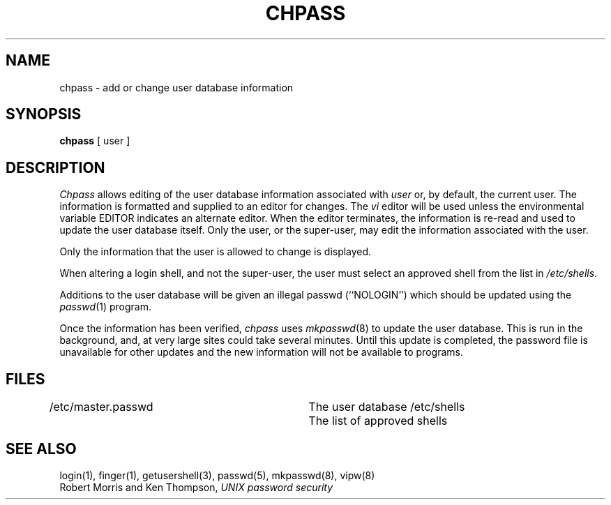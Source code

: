 .\" Copyright (c) 1988 The Regents of the University of California.
.\" All rights reserved.
.\"
.\" Redistribution and use in source and binary forms are permitted
.\" provided that the above copyright notice and this paragraph are
.\" duplicated in all such forms and that any documentation,
.\" advertising materials, and other materials related to such
.\" distribution and use acknowledge that the software was developed
.\" by the University of California, Berkeley.  The name of the
.\" University may not be used to endorse or promote products derived
.\" from this software without specific prior written permission.
.\" THIS SOFTWARE IS PROVIDED ``AS IS'' AND WITHOUT ANY EXPRESS OR
.\" IMPLIED WARRANTIES, INCLUDING, WITHOUT LIMITATION, THE IMPLIED
.\" WARRANTIES OF MERCHANTABILITY AND FITNESS FOR A PARTICULAR PURPOSE.
.\"
.\"	@(#)chpass.1	5.1 (Berkeley) %G%
.\"
.TH CHPASS 1 ""
.UC 4
.SH NAME
chpass \- add or change user database information
.SH SYNOPSIS
.B chpass
[ user ]
.SH DESCRIPTION
.I Chpass
allows editing of the user database information associated
with
.I user
or, by default, the current user.
The information is formatted and supplied to an editor for changes.
The
.I vi
editor will be used unless the environmental variable EDITOR indicates
an alternate editor.
When the editor terminates, the information is re-read and used to
update the user database itself.
Only the user, or the super-user, may edit the information associated
with the user.
.PP
Only the information that the user is allowed to change is displayed.
.PP
When altering a login shell, and not the super-user, the user must
select an approved shell from the list in
.IR /etc/shells .
.PP
Additions to the user database will be given an illegal passwd
(``NOLOGIN'') which should be updated using the
.IR passwd (1)
program.
.PP
Once the information has been verified,
.I chpass
uses
.IR mkpasswd (8)
to update the user database.  This is run in the background, and,
at very large sites could take several minutes.  Until this update
is completed, the password file is unavailable for other updates
and the new information will not be available to programs.
.SH FILES
.DT
/etc/master.passwd		The user database
/etc/shells			The list of approved shells
.RE
.SH "SEE ALSO"
login(1), finger(1), getusershell(3), passwd(5), mkpasswd(8), vipw(8)
.br
Robert Morris and Ken Thompson,
.I UNIX password security
